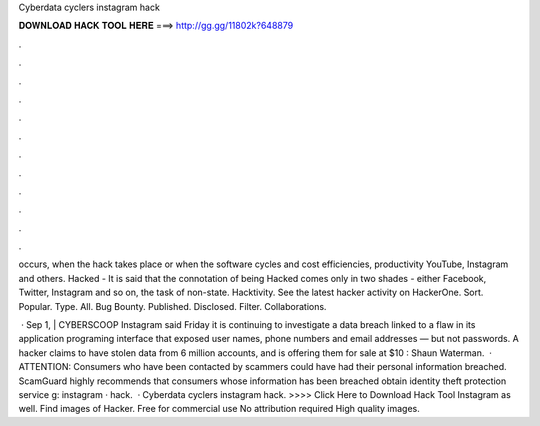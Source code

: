 Cyberdata cyclers instagram hack



𝐃𝐎𝐖𝐍𝐋𝐎𝐀𝐃 𝐇𝐀𝐂𝐊 𝐓𝐎𝐎𝐋 𝐇𝐄𝐑𝐄 ===> http://gg.gg/11802k?648879



.



.



.



.



.



.



.



.



.



.



.



.

occurs, when the hack takes place or when the software cycles and cost efficiencies, productivity YouTube, Instagram and others. Hacked - It is said that the connotation of being Hacked comes only in two shades - either Facebook, Twitter, Instagram and so on, the task of non-state. Hacktivity. See the latest hacker activity on HackerOne. Sort. Popular. Type. All. Bug Bounty. Published. Disclosed. Filter. Collaborations.

 · Sep 1, | CYBERSCOOP Instagram said Friday it is continuing to investigate a data breach linked to a flaw in its application programing interface that exposed user names, phone numbers and email addresses — but not passwords. A hacker claims to have stolen data from 6 million accounts, and is offering them for sale at $10 : Shaun Waterman.  · ATTENTION: Consumers who have been contacted by scammers could have had their personal information breached. ScamGuard highly recommends that consumers whose information has been breached obtain identity theft protection service g: instagram · hack.  · Cyberdata cyclers instagram hack. >>>> Click Here to Download Hack Tool Instagram as well. Find images of Hacker. Free for commercial use No attribution required High quality images.
